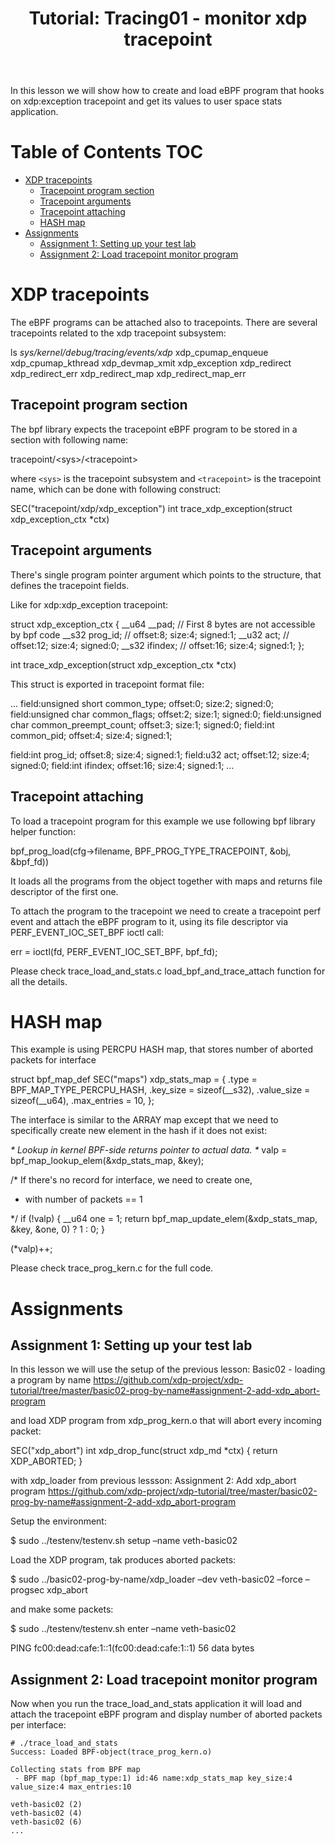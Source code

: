 # -*- fill-column: 76; -*-
#+TITLE: Tutorial: Tracing01 - monitor xdp tracepoint
#+OPTIONS: ^:nil

In this lesson we will show how to create and load eBPF program that
hooks on xdp:exception tracepoint and get its values to user space
stats application.

* Table of Contents                                                     :TOC:
- [[#xdp-tracepoints][XDP tracepoints]]
  - [[#tracepoint-program-section][Tracepoint program section]]
  - [[#tracepoint-arguments][Tracepoint arguments]]
  - [[#tracepoint-attaching][Tracepoint attaching]]
  - [[#hash-map][HASH map]]
- [[#assignments][Assignments]]
  - [[#assignment-1-setting-up-your-test-lab][Assignment 1: Setting up your test lab]]
  - [[#assignment-2-load-tracepoint-monitor-program][Assignment 2: Load tracepoint monitor program]]


* XDP tracepoints

The eBPF programs can be attached also to tracepoints. There are
several tracepoints related to the xdp tracepoint subsystem:

#+begin_example sh
ls /sys/kernel/debug/tracing/events/xdp/
xdp_cpumap_enqueue
xdp_cpumap_kthread
xdp_devmap_xmit
xdp_exception
xdp_redirect
xdp_redirect_err
xdp_redirect_map
xdp_redirect_map_err
#+end_example

** Tracepoint program section

The bpf library expects the tracepoint eBPF program to be stored
in a section with following name:

#+begin_example sh
tracepoint/<sys>/<tracepoint>
#+end_example

where =<sys>= is the tracepoint subsystem and =<tracepoint>= is
the tracepoint name, which can be done with following construct:

#+begin_example sh
SEC("tracepoint/xdp/xdp_exception")
int trace_xdp_exception(struct xdp_exception_ctx *ctx)
#+end_example

** Tracepoint arguments

There's single program pointer argument which points
to the structure, that defines the tracepoint fields.

Like for xdp:xdp_exception tracepoint:

#+begin_example sh
struct xdp_exception_ctx {
        __u64 __pad;      // First 8 bytes are not accessible by bpf code
        __s32 prog_id;    //      offset:8;  size:4; signed:1;
        __u32 act;        //      offset:12; size:4; signed:0;
        __s32 ifindex;    //      offset:16; size:4; signed:1;
};

int trace_xdp_exception(struct xdp_exception_ctx *ctx)
#+end_example

This struct is exported in tracepoint format file:

#+begin_example sh
# cat /sys/kernel/debug/tracing/events/xdp/xdp_exception/format
...
        field:unsigned short common_type;       offset:0;       size:2; signed:0;
        field:unsigned char common_flags;       offset:2;       size:1; signed:0;
        field:unsigned char common_preempt_count;       offset:3;       size:1; signed:0;
        field:int common_pid;   offset:4;       size:4; signed:1;

        field:int prog_id;      offset:8;       size:4; signed:1;
        field:u32 act;  offset:12;      size:4; signed:0;
        field:int ifindex;      offset:16;      size:4; signed:1;
...
#+end_example

** Tracepoint attaching

To load a tracepoint program for this example we use following bpf
library helper function:

#+begin_example sh
bpf_prog_load(cfg->filename, BPF_PROG_TYPE_TRACEPOINT, &obj, &bpf_fd))
#+end_example

It loads all the programs from the object together with maps and
returns file descriptor of the first one.

To attach the program to the tracepoint we need to create a tracepoint
perf event and attach the eBPF program to it, using its file descriptor
via PERF_EVENT_IOC_SET_BPF ioctl call:

#+begin_example sh
err = ioctl(fd, PERF_EVENT_IOC_SET_BPF, bpf_fd);
#+end_example

Please check trace_load_and_stats.c load_bpf_and_trace_attach function
for all the details.

* HASH map

This example is using PERCPU HASH map, that stores number of aborted
packets for interface
#+begin_example sh
struct bpf_map_def SEC("maps") xdp_stats_map = {
        .type        = BPF_MAP_TYPE_PERCPU_HASH,
        .key_size    = sizeof(__s32),
        .value_size  = sizeof(__u64),
        .max_entries = 10,
};
#+end_example

The interface is similar to the ARRAY map except that we need to specifically
create new element in the hash if it does not exist:

#+begin_example sh
/* Lookup in kernel BPF-side returns pointer to actual data. */
valp = bpf_map_lookup_elem(&xdp_stats_map, &key);

/* If there's no record for interface, we need to create one,
 * with number of packets == 1
 */
if (!valp) {
	__u64 one = 1;
	return bpf_map_update_elem(&xdp_stats_map, &key, &one, 0) ? 1 : 0;
}

(*valp)++;
#+end_example

Please check trace_prog_kern.c for the full code.

* Assignments

** Assignment 1: Setting up your test lab

In this lesson we will use the setup of the previous lesson:
Basic02 - loading a program by name [[https://github.com/xdp-project/xdp-tutorial/tree/master/basic02-prog-by-name#assignment-2-add-xdp_abort-program]]

and load XDP program from xdp_prog_kern.o that will abort every
incoming packet:

#+begin_example sh
SEC("xdp_abort")
int xdp_drop_func(struct xdp_md *ctx)
{
        return XDP_ABORTED;
}
#+end_example

with xdp_loader from previous lessson:
Assignment 2: Add xdp_abort program [[https://github.com/xdp-project/xdp-tutorial/tree/master/basic02-prog-by-name#assignment-2-add-xdp_abort-program]]

Setup the environment:

#+begin_example sh
$ sudo ../testenv/testenv.sh setup --name veth-basic02
#+end_example

Load the XDP program, tak produces aborted packets:

#+begin_example sh
$ sudo ../basic02-prog-by-name/xdp_loader --dev veth-basic02 --force --progsec xdp_abort
#+end_example

and make some packets:

#+begin_example sh
$ sudo ../testenv/testenv.sh enter --name veth-basic02
# ping  fc00:dead:cafe:1::1
PING fc00:dead:cafe:1::1(fc00:dead:cafe:1::1) 56 data bytes
#+end_example

** Assignment 2: Load tracepoint monitor program

Now when you run the trace_load_and_stats application it will
load and attach the tracepoint eBPF program and display number
of aborted packets per interface:

#+begin_example
# ./trace_load_and_stats
Success: Loaded BPF-object(trace_prog_kern.o)

Collecting stats from BPF map
 - BPF map (bpf_map_type:1) id:46 name:xdp_stats_map key_size:4 value_size:4 max_entries:10

veth-basic02 (2)
veth-basic02 (4)
veth-basic02 (6)
...
#+end_example
